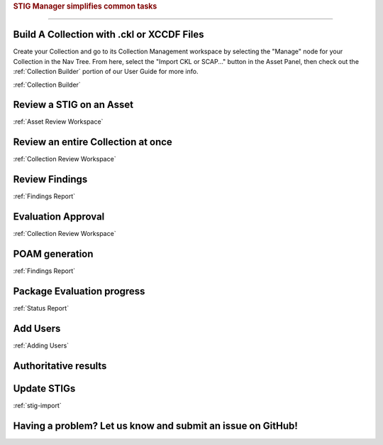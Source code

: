 
.. _common-tasks:



.. rubric:: STIG Manager simplifies common tasks
   :class: rubric-big


######################################


Build A Collection with .ckl or XCCDF Files
===============================================

Create your Collection and go to its Collection Management workspace by selecting the "Manage" node for your Collection in the Nav Tree.
From here, select the "Import CKL or SCAP..." button in the Asset Panel, then check out the :ref:`Collection Builder` portion of our User Guide for more info.

:ref:`Collection Builder` 

Review a STIG on an Asset
===================================

:ref:`Asset Review Workspace`


Review an entire Collection at once
=============================================

:ref:`Collection Review Workspace`


Review Findings
=======================

:ref:`Findings Report`


Evaluation Approval
=============================

:ref:`Collection Review Workspace`


POAM generation
===========================

:ref:`Findings Report`


Package Evaluation progress
==============================

:ref:`Status Report`


Add Users
==============================

:ref:`Adding Users`


Authoritative results
===============================


Update STIGs
=====================

:ref:`stig-import`


Having a problem? Let us know and submit an issue on GitHub!
===================================================================
